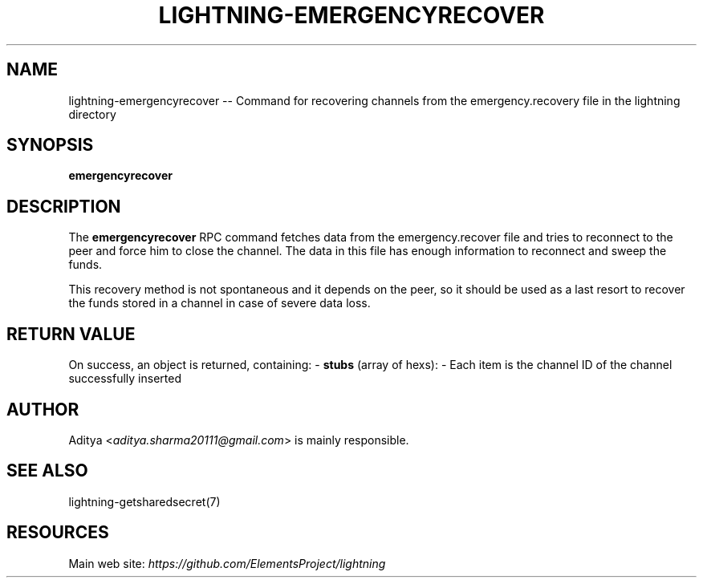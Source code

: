 .\" -*- mode: troff; coding: utf-8 -*-
.TH "LIGHTNING-EMERGENCYRECOVER" "7" "" "Core Lightning v0.12.1" ""
.SH
NAME
.LP
lightning-emergencyrecover -- Command for recovering channels from the emergency.recovery file in the lightning directory
.SH
SYNOPSIS
.LP
\fBemergencyrecover\fR
.SH
DESCRIPTION
.LP
The \fBemergencyrecover\fR RPC command fetches data from the emergency.recover
file and tries to reconnect to the peer and force him to close the channel.
The data in this file has enough information to reconnect and sweep the funds.
.PP
This recovery method is not spontaneous and it depends on the peer, so it should
be used as a last resort to recover the funds stored in a channel in case of severe
data loss.
.SH
RETURN VALUE
.LP
On success, an object is returned, containing:
- \fBstubs\fR (array of hexs):
- Each item is the channel ID of the channel successfully inserted
.SH
AUTHOR
.LP
Aditya <\fIaditya.sharma20111@gmail.com\fR> is mainly responsible.
.SH
SEE ALSO
.LP
lightning-getsharedsecret(7)
.SH
RESOURCES
.LP
Main web site: \fIhttps://github.com/ElementsProject/lightning\fR
\" SHA256STAMP:275716504cee7abd13ab65be8c63e92a67d730dd201b6ddd22fcb4d0cd6f93bb
